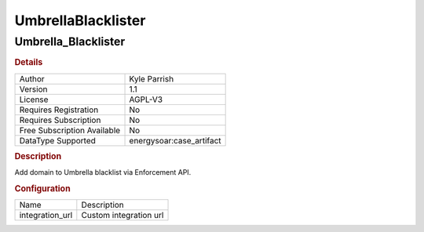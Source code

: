 UmbrellaBlacklister
===================

Umbrella_Blacklister
--------------------

.. rubric:: Details

===========================  =====================
Author                       Kyle Parrish
Version                      1.1
License                      AGPL-V3
Requires Registration        No
Requires Subscription        No
Free Subscription Available  No
DataType Supported           energysoar:case_artifact
===========================  =====================

.. rubric:: Description

Add domain to Umbrella blacklist via Enforcement API.

.. rubric:: Configuration

===============  ======================
Name             Description
integration_url  Custom integration url
===============  ======================

